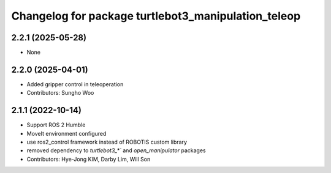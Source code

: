 ^^^^^^^^^^^^^^^^^^^^^^^^^^^^^^^^^^^^^^^^^^^^^^^^^^^^
Changelog for package turtlebot3_manipulation_teleop
^^^^^^^^^^^^^^^^^^^^^^^^^^^^^^^^^^^^^^^^^^^^^^^^^^^^

2.2.1 (2025-05-28)
------------------
* None

2.2.0 (2025-04-01)
------------------
* Added gripper control in teleoperation
* Contributors: Sungho Woo

2.1.1 (2022-10-14)
------------------
* Support ROS 2 Humble
* MoveIt environment configured
* use ros2_control framework instead of ROBOTIS custom library
* removed dependency to `turtlebot3_*`` and `open_manipulator` packages
* Contributors: Hye-Jong KIM, Darby Lim, Will Son
